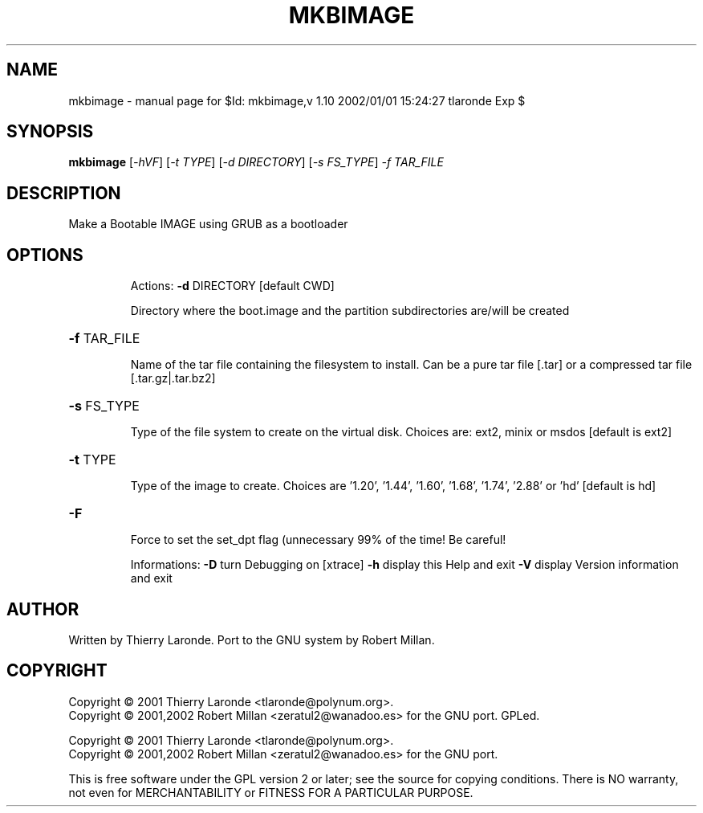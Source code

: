 .\" DO NOT MODIFY THIS FILE!  It was generated by help2man 1.29.
.TH MKBIMAGE  "1" "February 2003" "$Id: mkbimage,v 1.10 2002/01/01 15:24:27 tlaronde Exp $" "User Commands"
.SH NAME
mkbimage \- manual page for $Id: mkbimage,v 1.10 2002/01/01 15:24:27 tlaronde Exp $
.SH SYNOPSIS
.B mkbimage
[\fI-hVF\fR] [\fI-t TYPE\fR] [\fI-d DIRECTORY\fR] [\fI-s FS_TYPE\fR] \fI-f TAR_FILE\fR
.SH DESCRIPTION
Make a Bootable IMAGE using GRUB as a bootloader
.SH OPTIONS
.IP
Actions:
\fB\-d\fR DIRECTORY [default CWD]
.IP
Directory where the boot.image and the partition subdirectories
are/will be created
.HP
\fB\-f\fR TAR_FILE
.IP
Name of the tar file containing the filesystem to install. Can
be a pure tar file [.tar] or a compressed tar file
[.tar.gz|.tar.bz2]
.HP
\fB\-s\fR FS_TYPE
.IP
Type of the file system to create on the virtual disk. Choices
are: ext2, minix or msdos [default is ext2]
.HP
\fB\-t\fR TYPE
.IP
Type of the image to create. Choices are '1.20', '1.44', '1.60',
\&'1.68', '1.74', '2.88' or 'hd' [default is hd]
.HP
\fB\-F\fR
.IP
Force to set the set_dpt flag (unnecessary 99% of the time! Be
careful!
.IP
Informations:
\fB\-D\fR     turn Debugging on [xtrace]
\fB\-h\fR     display this Help and exit
\fB\-V\fR     display Version information and exit
.SH AUTHOR
Written by Thierry Laronde.
Port to the GNU system by Robert Millan.
.SH COPYRIGHT
Copyright \(co 2001 Thierry Laronde <tlaronde@polynum.org>.
.br
Copyright \(co 2001,2002 Robert Millan <zeratul2@wanadoo.es> for the GNU port.
GPLed.
.PP
Copyright \(co 2001 Thierry Laronde <tlaronde@polynum.org>.
.br
Copyright \(co 2001,2002 Robert Millan <zeratul2@wanadoo.es> for the GNU port.
.PP
This is free software under the GPL version 2 or later; see the source for
copying conditions.  There is NO warranty, not even for MERCHANTABILITY or
FITNESS FOR A PARTICULAR PURPOSE.
